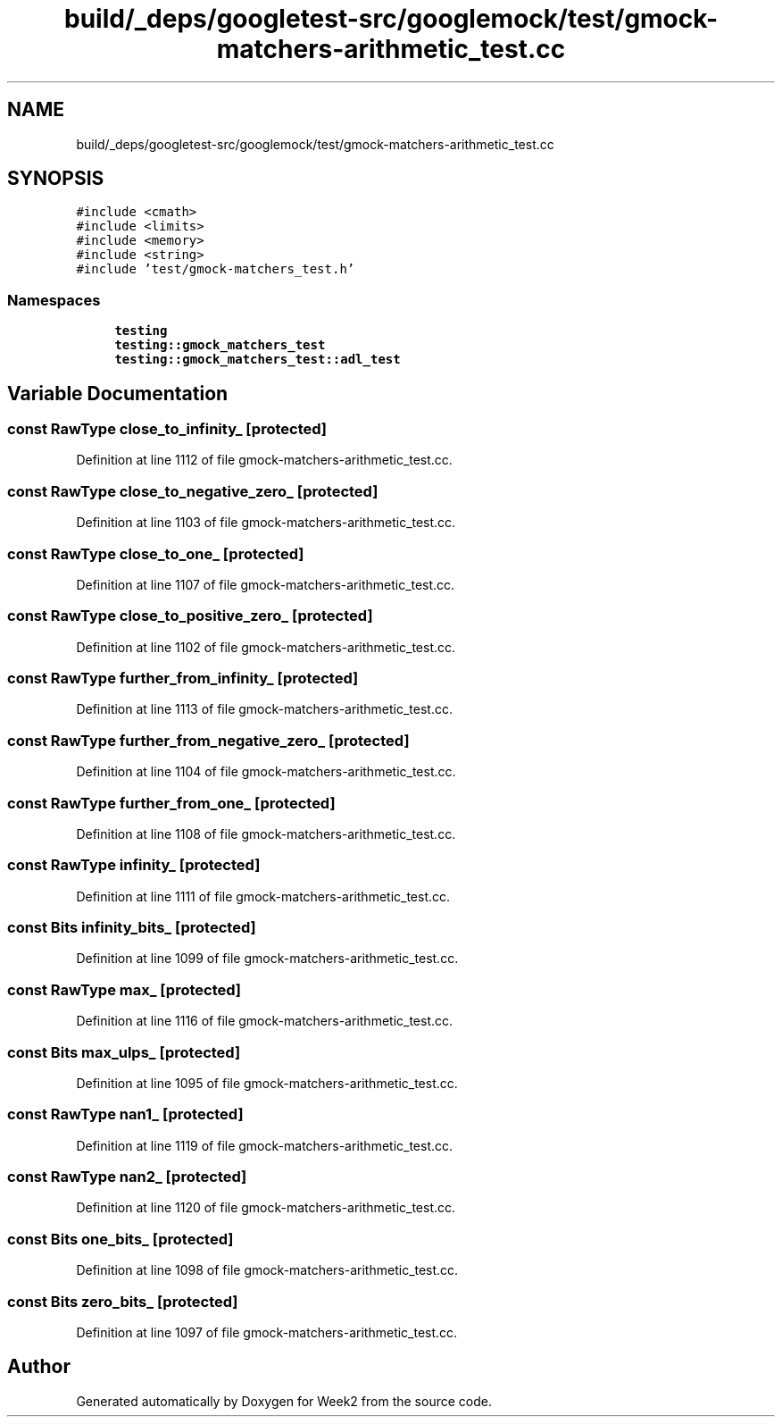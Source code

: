 .TH "build/_deps/googletest-src/googlemock/test/gmock-matchers-arithmetic_test.cc" 3 "Tue Sep 12 2023" "Week2" \" -*- nroff -*-
.ad l
.nh
.SH NAME
build/_deps/googletest-src/googlemock/test/gmock-matchers-arithmetic_test.cc
.SH SYNOPSIS
.br
.PP
\fC#include <cmath>\fP
.br
\fC#include <limits>\fP
.br
\fC#include <memory>\fP
.br
\fC#include <string>\fP
.br
\fC#include 'test/gmock\-matchers_test\&.h'\fP
.br

.SS "Namespaces"

.in +1c
.ti -1c
.RI " \fBtesting\fP"
.br
.ti -1c
.RI " \fBtesting::gmock_matchers_test\fP"
.br
.ti -1c
.RI " \fBtesting::gmock_matchers_test::adl_test\fP"
.br
.in -1c
.SH "Variable Documentation"
.PP 
.SS "const RawType close_to_infinity_\fC [protected]\fP"

.PP
Definition at line 1112 of file gmock\-matchers\-arithmetic_test\&.cc\&.
.SS "const RawType close_to_negative_zero_\fC [protected]\fP"

.PP
Definition at line 1103 of file gmock\-matchers\-arithmetic_test\&.cc\&.
.SS "const RawType close_to_one_\fC [protected]\fP"

.PP
Definition at line 1107 of file gmock\-matchers\-arithmetic_test\&.cc\&.
.SS "const RawType close_to_positive_zero_\fC [protected]\fP"

.PP
Definition at line 1102 of file gmock\-matchers\-arithmetic_test\&.cc\&.
.SS "const RawType further_from_infinity_\fC [protected]\fP"

.PP
Definition at line 1113 of file gmock\-matchers\-arithmetic_test\&.cc\&.
.SS "const RawType further_from_negative_zero_\fC [protected]\fP"

.PP
Definition at line 1104 of file gmock\-matchers\-arithmetic_test\&.cc\&.
.SS "const RawType further_from_one_\fC [protected]\fP"

.PP
Definition at line 1108 of file gmock\-matchers\-arithmetic_test\&.cc\&.
.SS "const RawType infinity_\fC [protected]\fP"

.PP
Definition at line 1111 of file gmock\-matchers\-arithmetic_test\&.cc\&.
.SS "const Bits infinity_bits_\fC [protected]\fP"

.PP
Definition at line 1099 of file gmock\-matchers\-arithmetic_test\&.cc\&.
.SS "const RawType max_\fC [protected]\fP"

.PP
Definition at line 1116 of file gmock\-matchers\-arithmetic_test\&.cc\&.
.SS "const Bits max_ulps_\fC [protected]\fP"

.PP
Definition at line 1095 of file gmock\-matchers\-arithmetic_test\&.cc\&.
.SS "const RawType nan1_\fC [protected]\fP"

.PP
Definition at line 1119 of file gmock\-matchers\-arithmetic_test\&.cc\&.
.SS "const RawType nan2_\fC [protected]\fP"

.PP
Definition at line 1120 of file gmock\-matchers\-arithmetic_test\&.cc\&.
.SS "const Bits one_bits_\fC [protected]\fP"

.PP
Definition at line 1098 of file gmock\-matchers\-arithmetic_test\&.cc\&.
.SS "const Bits zero_bits_\fC [protected]\fP"

.PP
Definition at line 1097 of file gmock\-matchers\-arithmetic_test\&.cc\&.
.SH "Author"
.PP 
Generated automatically by Doxygen for Week2 from the source code\&.
